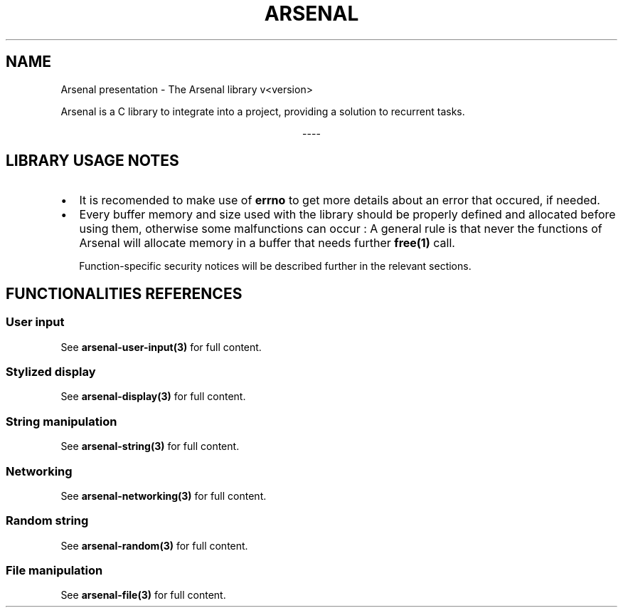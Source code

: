 .TH "ARSENAL" "3" "<date>" "<version>" "The Arsenal library documentation"
.SH NAME
Arsenal presentation \- The Arsenal library v<version>
.sp
Arsenal is a C library to integrate into a project, providing a solution to recurrent tasks.
.sp
.ce
----
.ce 0
.sp
.SH LIBRARY USAGE NOTES
.nr PI 2n
.IP \[bu] 2
It is recomended to make use of \fBerrno\fP to get more details about an error that occured, if needed.
.IP \[bu] 2
Every buffer memory and size used with the library should be properly defined and allocated before using them, otherwise some malfunctions can occur : A general rule is that never the functions of Arsenal will allocate memory in a buffer that needs further \fBfree(1)\fP call.
.sp
Function\-specific security notices will be described further in the relevant sections.
.SH FUNCTIONALITIES REFERENCES
.SS \fBUser input\fP
See \fBarsenal-user-input(3)\fP for full content.
.SS \fBStylized display\fP
See \fBarsenal-display(3)\fP for full content.
.SS \fBString manipulation\fP
See \fBarsenal-string(3)\fP for full content.
.SS \fBNetworking\fP
See \fBarsenal-networking(3)\fP for full content.
.SS \fBRandom string\fP
See \fBarsenal-random(3)\fP for full content.
.SS \fBFile manipulation\fP
See \fBarsenal-file(3)\fP for full content.
